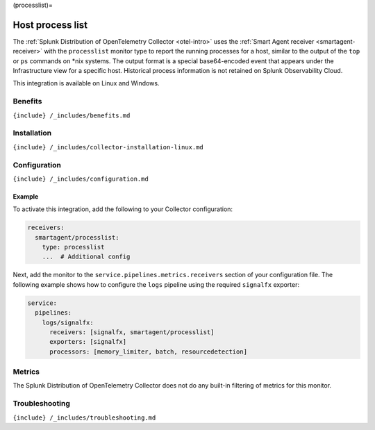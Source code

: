 (processlist)=

Host process list
=================

.. raw:: html

   <meta name="description" content="Use this Splunk Observability Cloud integration for the processlist monitor. See benefits, install, configuration, and metrics">

The
:ref:`Splunk Distribution of OpenTelemetry Collector <otel-intro>`
uses the :ref:`Smart Agent receiver <smartagent-receiver>` with the
``processlist`` monitor type to report the running processes for a host,
similar to the output of the ``top`` or ``ps`` commands on \*nix
systems. The output format is a special base64-encoded event that
appears under the Infrastructure view for a specific host. Historical
process information is not retained on Splunk Observability Cloud.

This integration is available on Linux and Windows.

Benefits
--------

``{include} /_includes/benefits.md``

Installation
------------

``{include} /_includes/collector-installation-linux.md``

Configuration
-------------

``{include} /_includes/configuration.md``

Example
~~~~~~~

To activate this integration, add the following to your Collector
configuration:

.. code:: yaml

   receivers:
     smartagent/processlist:
       type: processlist
       ...  # Additional config

Next, add the monitor to the ``service.pipelines.metrics.receivers``
section of your configuration file. The following example shows how to
configure the ``logs`` pipeline using the required ``signalfx``
exporter:

.. code:: yaml

   service:
     pipelines:
       logs/signalfx:
         receivers: [signalfx, smartagent/processlist]
         exporters: [signalfx]
         processors: [memory_limiter, batch, resourcedetection]

Metrics
-------

The Splunk Distribution of OpenTelemetry Collector does not do any
built-in filtering of metrics for this monitor.

Troubleshooting
---------------

``{include} /_includes/troubleshooting.md``
